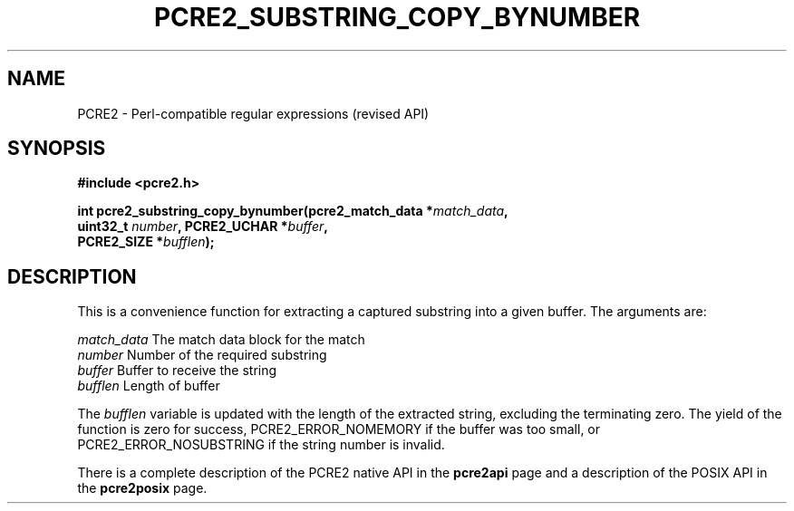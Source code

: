 .TH PCRE2_SUBSTRING_COPY_BYNUMBER 3 "01 December 2014" "PCRE2 10.00"
.SH NAME
PCRE2 - Perl-compatible regular expressions (revised API)
.SH SYNOPSIS
.rs
.sp
.B #include <pcre2.h>
.PP
.nf
.B int pcre2_substring_copy_bynumber(pcre2_match_data *\fImatch_data\fP,
.B "  uint32_t \fInumber\fP, PCRE2_UCHAR *\fIbuffer\fP,"
.B "  PCRE2_SIZE *\fIbufflen\fP);"
.fi
.
.SH DESCRIPTION
.rs
.sp
This is a convenience function for extracting a captured substring into a given
buffer. The arguments are:
.sp
  \fImatch_data\fP    The match data block for the match
  \fInumber\fP        Number of the required substring
  \fIbuffer\fP        Buffer to receive the string
  \fIbufflen\fP       Length of buffer
.sp
The \fIbufflen\fP variable is updated with the length of the extracted string,
excluding the terminating zero. The yield of the function is zero for success,
PCRE2_ERROR_NOMEMORY if the buffer was too small, or PCRE2_ERROR_NOSUBSTRING if
the string number is invalid.
.P
There is a complete description of the PCRE2 native API in the
.\" HREF
\fBpcre2api\fP
.\"
page and a description of the POSIX API in the
.\" HREF
\fBpcre2posix\fP
.\"
page.
